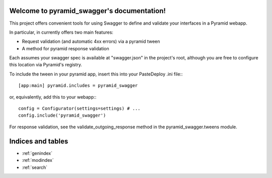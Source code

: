 .. pyramid_swagger documentation master file, created by
   sphinx-quickstart on Mon May 12 13:42:31 2014.
   You can adapt this file completely to your liking, but it should at least
   contain the root `toctree` directive.

Welcome to pyramid_swagger's documentation!
===========================================

This project offers convenient tools for using Swagger to define and validate
your interfaces in a Pyramid webapp.

In particular, in currently offers two main features:

* Request validation (and automatic 4xx errors) via a pyramid tween
* A method for pyramid response validation

Each assumes your swagger spec is available at "swagger.json" in the project's
root, although you are free to configure this location via Pyramid's registry.

To include the tween in your pyramid app, insert this into your PasteDeploy
.ini file:::

        [app:main] pyramid.includes = pyramid_swagger

or, equivalently, add this to your webapp:::

        config = Configurator(settings=settings) # ...
        config.include('pyramid_swagger')


For response validation, see the validate_outgoing_response method in the
pyramid_swagger.tweens module.

Indices and tables
==================

* :ref:`genindex`
* :ref:`modindex`
* :ref:`search`

